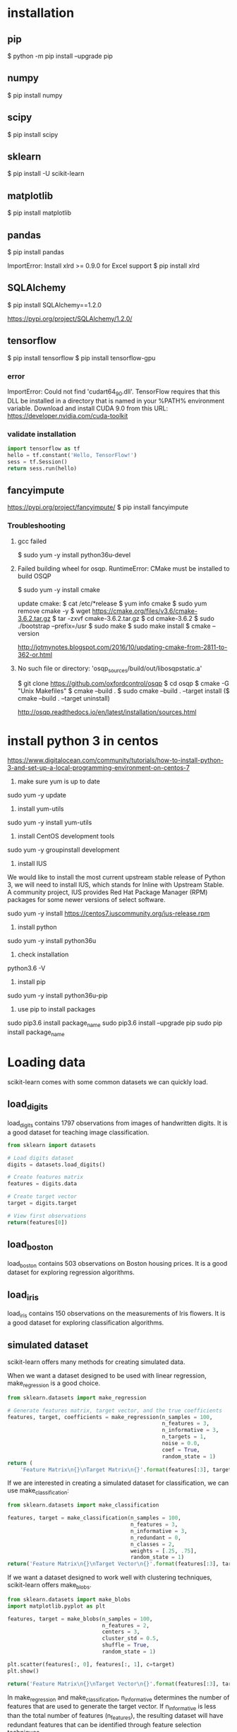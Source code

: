 * installation
** pip
$ python -m pip install --upgrade pip
** numpy
$ pip install numpy
** scipy
$ pip install scipy
** sklearn
$ pip install -U scikit-learn
** matplotlib
$ pip install matplotlib
** pandas
$ pip install pandas

ImportError: Install xlrd >= 0.9.0 for Excel support
$ pip install xlrd
** SQLAlchemy
$ pip install SQLAlchemy==1.2.0

https://pypi.org/project/SQLAlchemy/1.2.0/
** tensorflow
$ pip install tensorflow
$ pip install tensorflow-gpu

*** error
ImportError: Could not find 'cudart64_90.dll'. TensorFlow requires
that this DLL be installed in a directory that is named in your %PATH%
environment variable. Download and install CUDA 9.0 from this URL:
https://developer.nvidia.com/cuda-toolkit
*** validate installation
#+BEGIN_SRC python
import tensorflow as tf
hello = tf.constant('Hello, TensorFlow!')
sess = tf.Session()
return sess.run(hello)
#+END_SRC

#+RESULTS:
: b'Hello, TensorFlow!'

** fancyimpute
https://pypi.org/project/fancyimpute/
$ pip install fancyimpute
*** Troubleshooting
**** gcc failed
$ sudo yum -y install python36u-devel

**** Failed building wheel for osqp. RuntimeError: CMake must be installed to build OSQP
$ sudo yum -y install cmake

update cmake:
$ cat /etc/*release
$ yum info cmake
$ sudo yum remove cmake -y
$ wget https://cmake.org/files/v3.6/cmake-3.6.2.tar.gz
$ tar -zxvf cmake-3.6.2.tar.gz
$ cd cmake-3.6.2
$ sudo ./bootstrap --prefix=/usr
$ sudo make
$ sudo make install
$ cmake --version

http://jotmynotes.blogspot.com/2016/10/updating-cmake-from-2811-to-362-or.html

**** No such file or directory: 'osqp_sources/build/out/libosqpstatic.a'
$ git clone https://github.com/oxfordcontrol/osqp
$ cd osqp
$ cmake -G "Unix Makefiles"
$ cmake --build .
$ sudo cmake --build . --target install
($ cmake --build . --target uninstall)

http://osqp.readthedocs.io/en/latest/installation/sources.html

* install python 3 in centos
https://www.digitalocean.com/community/tutorials/how-to-install-python-3-and-set-up-a-local-programming-environment-on-centos-7

1. make sure yum is up to date
sudo yum -y update

2. install yum-utils
sudo yum -y install yum-utils

3. install CentOS development tools
sudo yum -y groupinstall development

4. install IUS
We would like to install the most current upstream stable release of
Python 3, we will need to install IUS, which stands for Inline with
Upstream Stable. A community project, IUS provides Red Hat Package
Manager (RPM) packages for some newer versions of select software.

sudo yum -y install https://centos7.iuscommunity.org/ius-release.rpm

5. install python
sudo yum -y install python36u

6. check installation
python3.6 -V

7. install pip
sudo yum -y install python36u-pip

8. use pip to install packages
sudo pip3.6 install package_name
sudo pip3.6 install --upgrade pip
sudo pip install package_name

* Loading data
scikit-learn comes with some common datasets we can quickly load.
** load_digits
load_digits contains 1797 observations from images of handwritten
digits. It is a good dataset for teaching image classification.

#+BEGIN_SRC python
  from sklearn import datasets

  # Load digits dataset
  digits = datasets.load_digits()

  # Create features matrix
  features = digits.data

  # Create target vector
  target = digits.target

  # View first observations
  return(features[0])
#+END_SRC

#+RESULTS:
| 0 | 0 | 5 | 13 | 9 | 1 | 0 | 0 | 0 | 0 | 13 | 15 | 10 | 15 | 5 | 0 | 0 | 3 | 15 | 2 | 0 | 11 | 8 | 0 | 0 | 4 | 12 | 0 | 0 | 8 | 8 | 0 | 0 | 5 | 8 | 0 | 0 | 9 | 8 | 0 | 0 | 4 | 11 | 0 | 1 | 12 | 7 | 0 | 0 | 2 | 14 | 5 | 10 | 12 | 0 | 0 | 0 | 0 | 6 | 13 | 10 | 0 | 0 | 0 |

** load_boston
load_boston contains 503 observations on Boston housing prices. It is
a good dataset for exploring regression algorithms.
** load_iris
load_iris contains 150 observations on the measurements of Iris
flowers. It is a good dataset for exploring classification algorithms.

** simulated dataset
scikit-learn offers many methods for creating simulated data.

When we want a dataset designed to be used with linear regression,
make_regression is a good choice.

#+BEGIN_SRC python
  from sklearn.datasets import make_regression
  
  # Generate features matrix, target vector, and the true coefficients
  features, target, coefficients = make_regression(n_samples = 100,
                                                   n_features = 3,
                                                   n_informative = 3,
                                                   n_targets = 1,
                                                   noise = 0.0,
                                                   coef = True,
                                                   random_state = 1)
  return (
      'Feature Matrix\n{}\nTarget Matrix\n{}'.format(features[:3], target[:3]))
#+END_SRC

#+RESULTS:
: Feature Matrix
: [[ 1.29322588 -0.61736206 -0.11044703]
:  [-2.793085    0.36633201  1.93752881]
:  [ 0.80186103 -0.18656977  0.0465673 ]]
: Target Matrix
: [-10.37865986  25.5124503   19.67705609]

If we are interested in creating a simulated dataset for
classification, we can use make_classification:

#+BEGIN_SRC python
  from sklearn.datasets import make_classification

  features, target = make_classification(n_samples = 100,
                                         n_features = 3,
                                         n_informative = 3,
                                         n_redundant = 0,
                                         n_classes = 2,
                                         weights = [.25, .75],
                                         random_state = 1)
  return('Feature Matrix\n{}\nTarget Vector\n{}'.format(features[:3], target[:3]))
#+END_SRC

#+RESULTS:
: Feature Matrix
: [[ 1.06354768 -1.42632219  1.02163151]
:  [ 0.23156977  1.49535261  0.33251578]
:  [ 0.15972951  0.83533515 -0.40869554]]
: Target Vector
: [1 0 0]

If we want a dataset designed to work well with clustering techniques,
scikit-learn offers make_blobs.

#+BEGIN_SRC python
  from sklearn.datasets import make_blobs
  import matplotlib.pyplot as plt

  features, target = make_blobs(n_samples = 100,
                                n_features = 2,
                                centers = 3,
                                cluster_std = 0.5,
                                shuffle = True,
                                random_state = 1)

  plt.scatter(features[:, 0], features[:, 1], c=target)
  plt.show()

  return('Feature Matrix\n{}\nTarget Vector\n{}'.format(features[:3], target[:3]))
#+END_SRC

#+RESULTS:


In make_regression and make_classification, n_informative determines
the number of features that are used to generate the target vector. If
n_informative is less than the total number of features (n_features),
the resulting dataset will have redundant features that can be
identified through feature selection techniques.

In addition, make_classification contains a *weights* parameter that
allows us to simulate datasets with imbalanced classes.

For make_blobs, the *centers* parameter determines the number of
clusters generated. Using the matplotlib visualization library, we can
visualize the clusters generated by make_blobs.

** Loading a CSV File
Use the pandas library's read_csv to load a local or hosted CSV file.
[[http://pandas.pydata.org/pandas-docs/stable/generated/pandas.read_csv.html][read_csv spec]]

#+BEGIN_SRC python
  import pandas as pd
  import os
  
  #url = 'https://tinyurl.com/simulated_data'
  #dataframe = pd.read_csv(url)
  dataframe = pd.read_csv(os.path.join('data', 'test.csv'))
  
  return (dataframe.head(2))
#+END_SRC

#+RESULTS:
: integer              datetime   category
: 0        5   2018-01-01 00:00:00          0
: 1        3   2018-01-02 00:01:00          1

** Loading an Excel file
Use the pandas library's read_excel.

#+BEGIN_SRC python
  import pandas as pd
  import os
  
  dataframe = pd.read_excel(os.path.join('data', 'test.xlsx'), sheetname=0)
  
  return(dataframe.head(3))
#+END_SRC

#+RESULTS:
: emp_id first_name last_name onboard_date
: 0       1        Jim     Green   2012-09-01
: 1       2       Tony    Parker   2013-06-12
: 2       3        Tim    Duncan   2011-09-23

** Loading a JSON File
Use pandas's read_json.
[[https://pandas.pydata.org/pandas-docs/stable/generated/pandas.read_json.html][read_json spec]]
#+BEGIN_SRC python
  import pandas as pd
  import os

  dataframe = pd.read_json(os.path.join('data', 'test.json'), orient='index')
  return(dataframe.head(2))
#+END_SRC

#+RESULTS:
: col 1 col 2
: row 1     a     b
: row 2     c     d

** Querying a SQL Database
#+BEGIN_SRC python
  import pandas as pd
  from sqlalchemy import create_engine

  database_connection = create_engine('sqlite:///data/test.db')
  dataframe = pd.read_sql_query('SELECT * FROM person', database_connection)

  return (dataframe.head(2))
#+END_SRC

#+RESULTS:
: id first_name last_name
: 0   1        Tim    Duncan
: 1   2       Tony    Parker

* Data Wrangling
** Use DataFrame
[[https://pandas.pydata.org/pandas-docs/stable/generated/pandas.Series.html][pandas.Series]]

#+BEGIN_SRC python
  import pandas as pd

  dataframe = pd.DataFrame()
  dataframe['Name'] = ['Jacky Jackson', 'Steven Stevenson']
  dataframe['Age'] = [38,25]
  dataframe['Driver'] = [True, False]

  # Append row
  new_person = pd.Series(['Molly Mooney', 40, True], index=['Name', 'Age', 'Driver'])
  dataframe = dataframe.append(new_person, ignore_index=True)

  return ('Head\n{}\nshape=\n{}\ndescribe:\n{}\niloc:\n{}'.format(
      dataframe.head(2),
      dataframe.shape,
      dataframe.describe(),
      dataframe.iloc[:2]))
#+END_SRC

#+RESULTS:
#+begin_example
Head
               Name  Age  Driver
0     Jacky Jackson   38    True
1  Steven Stevenson   25   False
shape=
(3, 3)
describe:
             Age
count   3.000000
mean   34.333333
std     8.144528
min    25.000000
25%    31.500000
50%    38.000000
75%    39.000000
max    40.000000
iloc:
               Name  Age  Driver
0     Jacky Jackson   38    True
1  Steven Stevenson   25   False
#+end_example

* Handling Numerical Data
** Rescaling a feature
#+BEGIN_SRC python
  import numpy as np
  from sklearn import preprocessing

  feature = np.array([[-500.5],[-100.1],[0],[100.1],[900.9]])

  minmax_scale = preprocessing.MinMaxScaler(feature_range=(0,1))
  scaled_feature = minmax_scale.fit_transform(feature)
  return (scaled_feature)
#+END_SRC

#+RESULTS:
|          0 |
| 0.28571429 |
| 0.35714286 |
| 0.42857143 |
|          1 |
** Standardizing a Feature
#+BEGIN_SRC python
  import numpy as np
  from sklearn import preprocessing

  x = np.array([[-1000.1],[-200.2],[500.5],[600.6],[9000.9]])
  scaler = preprocessing.StandardScaler()
  standardized = scaler.fit_transform(x)

  robust_scaler = preprocessing.RobustScaler()
  robust = robust_scaler.fit_transform(x)

  return ('std:\n{}\nrobust:\n{}'.format(standardized, robust))
#+END_SRC

#+RESULTS:
#+begin_example
std:
[[-0.76058269]
 [-0.54177196]
 [-0.35009716]
 [-0.32271504]
 [ 1.97516685]]
robust:
[[-1.87387612]
 [-0.875     ]
 [ 0.        ]
 [ 0.125     ]
 [10.61488511]]
#+end_example

** Normalizing Observations
#+BEGIN_SRC python
  import numpy as np
  from sklearn.preprocessing import Normalizer

  # Create feature matrix
  features = np.array([[0.5, 0.5],
                       [1.1, 3.4],
                       [1.5, 20.2],
                       [1.63, 34.4],
                       [10.9, 3.3]])

  # Create normalizer
  normalizer = Normalizer(norm="l2")

  # Transform feature matrix
  return (normalizer.transform(features))
#+END_SRC

#+RESULTS:
| 0.70710678 | 0.70710678 |
| 0.30782029 | 0.95144452 |
| 0.07405353 | 0.99725427 |
| 0.04733062 | 0.99887928 |
| 0.95709822 | 0.28976368 |

** Transforming Features
#+BEGIN_SRC python
  import numpy as np
  from sklearn.preprocessing import FunctionTransformer

  features = np.array([[2,3],[2,3],[2,3]])

  def add_ten(x):
      return x+10

  ten_transformer = FunctionTransformer(add_ten)

  return ten_transformer.transform(features)
#+END_SRC

#+RESULTS:
| 12 | 13 |
| 12 | 13 |
| 12 | 13 |

** Detecting Outliers
#+BEGIN_SRC python
  import numpy as np
  from sklearn.covariance import EllipticEnvelope
  from sklearn.datasets import make_blobs

  # Create simulated data
  features, _ = make_blobs(n_samples = 10,
                           n_features = 2,
                           centers = 1,
                           random_state = 1)

  # Replace the first observation's values with extreme values
  features[0,0] = 10000
  features[0,1] = 10000

  # Create detector
  outlier_detector = EllipticEnvelope(contamination=.1)

  # Fit detector
  outlier_detector.fit(features)

  # Predict outliers
  return outlier_detector.predict(features)
#+END_SRC

#+RESULTS:
| -1 | 1 | 1 | 1 | 1 | 1 | 1 | 1 | 1 | 1 |


A major limitation of this approach is the need to specify a
/contamination/ parameter, which is the proportion of observations that
are outliers - a value that we don't know.

If we expect our data to have few outliers, we can set /contamination/
to something small.

** Interquartile range (IQR)
#+BEGIN_SRC python
  import numpy as np
  from sklearn.covariance import EllipticEnvelope
  from sklearn.datasets import make_blobs
  
  # Create simulated data
  features, _ = make_blobs(n_samples = 10,
                           n_features = 2,
                           centers = 1,
                           random_state = 1)
  
  # Replace the first observation's values with extreme values
  features[0,0] = 10000
  features[0,1] = 10000
  
  # Create one feature
  feature = features[:,0]
  
  # Create a function to return index of outliers
  def indicies_of_outliers(x):
      q1, q3 = np.percentile(x, [25, 75])
      iqr = q3 - q1
      lower_bound = q1 - (iqr * 1.5)
      upper_bound = q3 + (iqr * 1.5)
      return np.where((x > upper_bound) | (x < lower_bound))
  
  # Run function
  return indicies_of_outliers(feature)
#+END_SRC

#+RESULTS:
| array | ((0)) |

** Handling Outliers
*** Drop them
#+BEGIN_SRC python
import pandas as pd

# Create DataFrame
houses = pd.DataFrame()
houses['Price'] = [534433, 392333, 293222, 4322032]
houses['Bathrooms'] = [2, 3.5, 2, 116]
houses['Square_Feet'] = [1500, 2500, 1500, 48000]

# Filter observations
return houses[houses['Bathrooms'] < 20]
#+END_SRC

#+RESULTS:
: Price  Bathrooms  Square_Feet
: 0  534433        2.0         1500
: 1  392333        3.5         2500
: 2  293222        2.0         1500

*** Mark
#+BEGIN_SRC python
import pandas as pd
import numpy as np

# Create DataFrame
houses = pd.DataFrame()
houses['Price'] = [534433, 392333, 293222, 4322032]
houses['Bathrooms'] = [2, 3.5, 2, 116]
houses['Square_Feet'] = [1500, 2500, 1500, 48000]
houses["Outlier"] = np.where(houses["Bathrooms"] < 20, 0, 1)
return houses
#+END_SRC

#+RESULTS:
: Price  Bathrooms  Square_Feet  Outlier
: 0   534433        2.0         1500        0
: 1   392333        3.5         2500        0
: 2   293222        2.0         1500        0
: 3  4322032      116.0        48000        1

*** Transform the feature to dampen the effect of the outlier
#+BEGIN_SRC python
import pandas as pd
import numpy as np

# Create DataFrame
houses = pd.DataFrame()
houses['Price'] = [534433, 392333, 293222, 4322032]
houses['Bathrooms'] = [2, 3.5, 2, 116]
houses['Square_Feet'] = [1500, 2500, 1500, 48000]
houses['Log_Of_Square_Feet'] = [np.log(x) for x in houses["Square_Feet"]]

return houses
#+END_SRC

#+RESULTS:
: Price  Bathrooms  Square_Feet  Log_Of_Square_Feet
: 0   534433        2.0         1500            7.313220
: 1   392333        3.5         2500            7.824046
: 2   293222        2.0         1500            7.313220
: 3  4322032      116.0        48000           10.778956

** Discretizating Features
*** Binarize the feature
#+BEGIN_SRC python
  import numpy as np
  from sklearn.preprocessing import Binarizer

  # Create feature
  age = np.array([[6],
                  [12],
                  [20],
                  [36],
                  [65]])

  # Create binarizer
  binarizer = Binarizer(18)

  # Transform feature
  return binarizer.fit_transform(age)
#+END_SRC

#+RESULTS:
| 0 |
| 0 |
| 1 |
| 1 |
| 1 |

*** Multiple thresholds
#+BEGIN_SRC python
  import numpy as np
  from sklearn.preprocessing import Binarizer

  # Create feature
  age = np.array([[6],
                  [12],
                  [20],
                  [36],
                  [65]])

  # Create binarizer
  return np.digitize(age, bins=[20,30,64], right=True)
#+END_SRC

#+RESULTS:
| 0 |
| 0 |
| 0 |
| 2 |
| 3 |

** Grouping Observations Using Clustering
#+BEGIN_SRC python
  import pandas as pd
  from sklearn.datasets import make_blobs
  from sklearn.cluster import KMeans

  features, _ = make_blobs(n_samples = 50,
                           n_features = 2,
                           centers = 3,
                           random_state = 1)

  dataframe = pd.DataFrame(features, columns=["feature_1", "feature_2"])
  clusterer = KMeans(3, random_state=0)
  clusterer.fit(features)

  dataframe["group"] = clusterer.predict(features)

  return dataframe.head(5)
#+END_SRC

#+RESULTS:
: feature_1  feature_2  group
: 0  -9.877554  -3.336145      0
: 1  -7.287210  -8.353986      2
: 2  -6.943061  -7.023744      2
: 3  -7.440167  -8.791959      2
: 4  -6.641388  -8.075888      2

** Predict missing values using k-nearest neighbors (KNN) and scikit-learn's Imputer
#+BEGIN_SRC python
import numpy as np
from fancyimpute import KNN
from sklearn.preprocessing import StandardScaler
from sklearn.datasets import make_blobs
from sklearn.preprocessing import Imputer

# Make a simulated feature matrix
features, _ = make_blobs(n_samples = 1000,
                         n_features = 2,
                         random_state = 1)

# Standardize the features
scaler = StandardScaler()
standardized_features = scaler.fit_transform(features)

# Replace the first feature's first value with a missing value
true_value = standardized_features[0,0]
standardized_features[0,0] = np.nan

# Predict the missing values in the feature matrix
features_knn_imputed = KNN(k=5, verbose=0).complete(standardized_features)

mean_imputer = Imputer(strategy="mean", axis=0)
features_mean_imputed = mean_imputer.fit_transform(standardized_features)

# Compare true and imputed values
return ("True Value:\t{}\nKNN Imputed Value:\t{}\nsklearn Imputed: {}\n".format(true_value, features_knn_imputed[0,0], features_mean_imputed[0,0]))
#+END_SRC

#+RESULTS:
: True Value:	0.8730186113995938
: KNN Imputed Value:	1.0955332713113226
: sklearn Imputed: -0.000873892503901796

scikit-learns' Imputer module typically gets worse results than KNN.

* Handling Categorical Data
When the classes have no intrisic ordering, numerical values
erroneously create an ordering that is not present.

The proper way is to create a binary feature for each class in the
original feature. This is often called *one-hot encoding* (in machine
learning literature) or *dummying* (in statistical and research
literature).

In digital circuits, *one-hot* is a group of bits among which the legal
combinations of values are only those with a single high (1) bit and
all the others low (0). A similar implementation in which all bits
are '1' except one '0' is sometimes called *one-cold*.

** Encoding Nominal Categorical Features
#+BEGIN_SRC python
import numpy as np
from sklearn.preprocessing import LabelBinarizer, MultiLabelBinarizer

feature = np.array([["Texas"], ["California"], ["Texas"], ["Delaware"], ["Texas"]])
# create one-hot encoder
one_hot = LabelBinarizer()
return one_hot.fit_transform(feature)
#+END_SRC

#+RESULTS:
| 0 | 0 | 1 |
| 1 | 0 | 0 |
| 0 | 0 | 1 |
| 0 | 1 | 0 |
| 0 | 0 | 1 |

Output the classes.
#+BEGIN_SRC python
import numpy as np
from sklearn.preprocessing import LabelBinarizer, MultiLabelBinarizer

feature = np.array([["Texas"], ["California"], ["Texas"], ["Delaware"], ["Texas"]])
# create one-hot encoder
one_hot = LabelBinarizer()
one_hot.fit_transform(feature)
return one_hot.classes_
#+END_SRC

#+RESULTS:
| California | Delaware | Texas |

Reverse the one-hot encoding.
#+BEGIN_SRC python
import numpy as np
from sklearn.preprocessing import LabelBinarizer, MultiLabelBinarizer

feature = np.array([["Texas"], ["California"], ["Texas"], ["Delaware"], ["Texas"]])
# create one-hot encoder
one_hot = LabelBinarizer()
return one_hot.inverse_transform(one_hot.fit_transform(feature))
#+END_SRC

#+RESULTS:
| Texas | California | Texas | Delaware | Texas |


Use pandas to one-hot encode the feature.
#+BEGIN_SRC python
import numpy as np
import pandas as pd
feature = np.array([["Texas"], ["California"], ["Texas"], ["Delaware"], ["Texas"]])
return pd.get_dummies(feature[:,0])
#+END_SRC

#+RESULTS:
: California  Delaware  Texas
: 0           0         0      1
: 1           1         0      0
: 2           0         0      1
: 3           0         1      0
: 4           0         0      1

Handle situations where each observation lists multiple classes.
#+BEGIN_SRC python
  import numpy as np
  from sklearn.preprocessing import LabelBinarizer, MultiLabelBinarizer
  
  feature = [("Texas", "Florida"),
             ("California", "Alabama"),
             ("Texas", "Florida"),
             ("Delaware", "Florida"),
             ("Texas", "Alabama")]
  # create one-hot encoder
  one_hot_multiclass = MultiLabelBinarizer()
  return "encoded:\n{}\nclasses:\n{}\n".format(one_hot_multiclass.fit_transform(feature), one_hot_multiclass.classes_)
#+END_SRC

#+RESULTS:
: encoded:
: [[0 0 0 1 1]
:  [1 1 0 0 0]
:  [0 0 0 1 1]
:  [0 0 1 1 0]
:  [1 0 0 0 1]]
: classes:
: ['Alabama' 'California' 'Delaware' 'Florida' 'Texas']

It is often recommended that after one-hot encoding a feature, we drop
one of the one-hot features in the resulting matrix to avoid linear
dependence.

** Encoding Ordinal Categorical Features
Often we have a feature with classes that have some kind of natural
ordering. A famous example is the *Likert scale*: Strongly Agree, Agree,
Neutral, Disagree, Strongly Disagree

Use pandas DataFrame's *replace* method to transform string labels to
numerical equivalents.

#+BEGIN_SRC python
import pandas as pd
dataframe = pd.DataFrame({"Score": ["Low", "Low", "Medium", "Medium", "High"]})
scale_mapper = {"Low": 1, "Medium": 2, "High": 3}
# replace feature values with scale
return dataframe["Score"].replace(scale_mapper)
#+END_SRC

#+RESULTS:
: 0    1
: 1    1
: 2    2
: 3    2
: 4    3
: Name: Score, dtype: int64

** Encoding Dictionaries of Features
Use *DictVectorizer*.
#+BEGIN_SRC python
  from sklearn.feature_extraction import DictVectorizer
  data_dict = [{"Red": 2, "Blue": 4},
               {"Red": 4, "Blue": 3},
               {"Red": 1, "Yellow": 2},
               {"Red": 2, "Yellow": 2}]
  dict_vectorizer = DictVectorizer(sparse=False)
  features = dict_vectorizer.fit_transform(data_dict)
  feature_names = dict_vectorizer.get_feature_names()
  return "features:\n{}\nnames:\n{}\n".format(features, feature_names)
#+END_SRC

#+RESULTS:
: features:
: [[4. 2. 0.]
:  [3. 4. 0.]
:  [0. 1. 2.]
:  [0. 2. 2.]]
: names:
: ['Blue', 'Red', 'Yellow']

** Imputing Missing Class Values
#+BEGIN_SRC python
  import numpy as np
  from sklearn.neighbors import KNeighborsClassifier
  from sklearn.preprocessing import Imputer
  
  X = np.array([[0, 2.10, 1.45],
                [1, 1.18, 1.33],
                [0, 1.22, 1.27],
                [1, -0.21, -1.19]])
  X_with_nan = np.array([[np.nan, 0.87, 1.31],
                         [np.nan, -0.67, -0.22]])
  
  # Train KNN learner
  clf = KNeighborsClassifier(3, weights="distance")
  trained_model = clf.fit(X[:, 1:], X[:,0])
  
  # Predict missing values' class
  imputed_values = trained_model.predict(X_with_nan[:, 1:])
  
  # Join column of predicted class with their other features
  X_with_imputed = np.hstack((imputed_values.reshape(-1,1), X_with_nan[:, 1:]))
  
  # Join two feature matrices
  knc = np.vstack((X_with_imputed, X))
  
  # Fill in missing values with the feature's most frequent value
  X_complete = np.vstack((X_with_nan, X))
  imputer = Imputer(strategy="most_frequent", axis=0)
  mfv = imputer.fit_transform(X_complete)
  
  return "KNeighborsClassifier:\n{}\nmost frequent values:\n{}\n".format(knc, mfv)
#+END_SRC

#+RESULTS:
#+begin_example
KNeighborsClassifier:
[[ 0.    0.87  1.31]
 [ 1.   -0.67 -0.22]
 [ 0.    2.1   1.45]
 [ 1.    1.18  1.33]
 [ 0.    1.22  1.27]
 [ 1.   -0.21 -1.19]]
most frequent values:
[[ 0.    0.87  1.31]
 [ 0.   -0.67 -0.22]
 [ 0.    2.1   1.45]
 [ 1.    1.18  1.33]
 [ 0.    1.22  1.27]
 [ 1.   -0.21 -1.19]]
#+end_example

** Handling Imbalanced Classes

